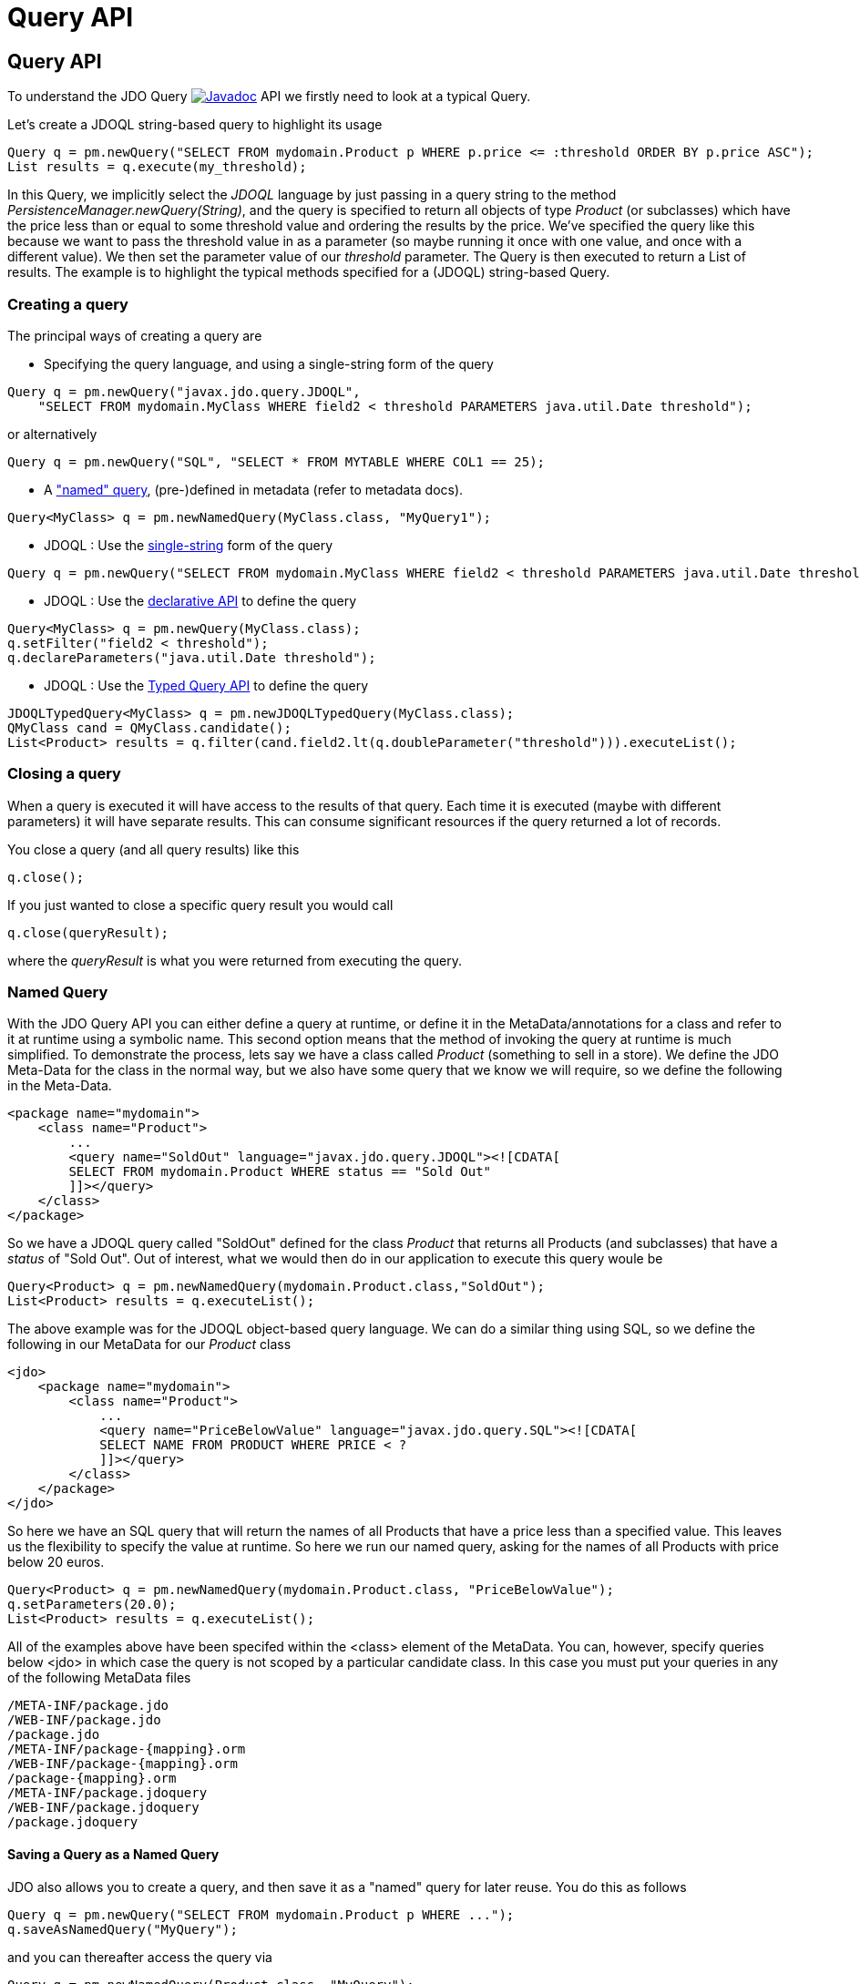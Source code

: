 [[api]]
= Query API
:_basedir: 
:_imagesdir: images/
:grid: cols
:query:


[[Query_API]]
== Query API

To understand the JDO Query
image:../images/javadoc.png[Javadoc, link=api32/apidocs/javax/jdo/Query.html] API we firstly need to look at a typical Query.

Let's create a JDOQL string-based query to highlight its usage

[source,java]
-----
Query q = pm.newQuery("SELECT FROM mydomain.Product p WHERE p.price <= :threshold ORDER BY p.price ASC");
List results = q.execute(my_threshold);
-----

In this Query, we implicitly select the _JDOQL_ language by just passing in a query string to the method _PersistenceManager.newQuery(String)_, 
and the query is specified to return all objects of type _Product_ (or subclasses) which have the price less than or equal to some threshold value 
and ordering the results by the price. 
We've specified the query like this because we want to pass the threshold value in as a parameter (so maybe running it once with one value, 
and once with a different value).
We then set the parameter value of our _threshold_ parameter. 
The Query is then executed to return a List of results. 
The example is to highlight the typical methods specified for a (JDOQL) string-based Query.




=== Creating a query

The principal ways of creating a query are


* Specifying the query language, and using a single-string form of the query
[source,java]
-----
Query q = pm.newQuery("javax.jdo.query.JDOQL", 
    "SELECT FROM mydomain.MyClass WHERE field2 < threshold PARAMETERS java.util.Date threshold");
-----
or alternatively
[source,java]
-----
Query q = pm.newQuery("SQL", "SELECT * FROM MYTABLE WHERE COL1 == 25);
-----
* A link:#named["named" query], (pre-)defined in metadata (refer to metadata docs).
[source,java]
-----
Query<MyClass> q = pm.newNamedQuery(MyClass.class, "MyQuery1");
-----
* JDOQL : Use the link:jdoql.html#singlestring[single-string] form of the query
[source,java]
-----
Query q = pm.newQuery("SELECT FROM mydomain.MyClass WHERE field2 < threshold PARAMETERS java.util.Date threshold");
-----
* JDOQL : Use the link:jdoql.html#jdoql[declarative API] to define the query
[source,java]
-----
Query<MyClass> q = pm.newQuery(MyClass.class);
q.setFilter("field2 < threshold");
q.declareParameters("java.util.Date threshold");
-----
* JDOQL : Use the link:jdoql.html#jdoql_typed[Typed Query API] to define the query
[source,java]
-----
JDOQLTypedQuery<MyClass> q = pm.newJDOQLTypedQuery(MyClass.class);
QMyClass cand = QMyClass.candidate();
List<Product> results = q.filter(cand.field2.lt(q.doubleParameter("threshold"))).executeList();
-----


=== Closing a query

When a query is executed it will have access to the results of that query.
Each time it is executed (maybe with different parameters) it will have separate results.
This can consume significant resources if the query returned a lot of records.

You close a query (and all query results) like this

[source,java]
-----
q.close();
-----

If you just wanted to close a specific query result you would call

[source,java]
-----
q.close(queryResult);
-----
where the _queryResult_ is what you were returned from executing the query.



[[named]]
=== Named Query

With the JDO Query API you can either define a query at runtime, or define it in the MetaData/annotations for a class and refer to it at runtime using a symbolic name. 
This second option means that the method of invoking the query at runtime is much simplified. 
To demonstrate the process, lets say we have a class called _Product_ (something to sell in a store). 
We define the JDO Meta-Data for the class in the normal way, but we also have some query that we know we will require, so we define the following in the Meta-Data.

[source,xml]
-----
<package name="mydomain">
    <class name="Product">
        ...
        <query name="SoldOut" language="javax.jdo.query.JDOQL"><![CDATA[
        SELECT FROM mydomain.Product WHERE status == "Sold Out"
        ]]></query>
    </class>
</package>
-----

So we have a JDOQL query called "SoldOut" defined for the class _Product_ that returns all Products (and subclasses) that have a _status_ of "Sold Out". 
Out of interest, what we would then do in our application to execute this query woule be

[source,java]
-----
Query<Product> q = pm.newNamedQuery(mydomain.Product.class,"SoldOut");
List<Product> results = q.executeList();
-----

The above example was for the JDOQL object-based query language. We can do a similar thing using SQL, so we define the following in our MetaData for our _Product_ class

[source,xml]
-----
<jdo>
    <package name="mydomain">
        <class name="Product">
            ...
            <query name="PriceBelowValue" language="javax.jdo.query.SQL"><![CDATA[
            SELECT NAME FROM PRODUCT WHERE PRICE < ?
            ]]></query>
        </class>
    </package>
</jdo>
-----

So here we have an SQL query that will return the names of all Products that have a price less than a specified value. 
This leaves us the flexibility to specify the value at runtime. So here we run our named query, asking for the names of all Products with price below 20 euros.

[source,java]
-----
Query<Product> q = pm.newNamedQuery(mydomain.Product.class, "PriceBelowValue");
q.setParameters(20.0);
List<Product> results = q.executeList();
-----

All of the examples above have been specifed within the <class> element of the MetaData. 
You can, however, specify queries below <jdo> in which case the query is not scoped by a particular candidate class. 
In this case you must put your queries in any of the following MetaData files

-----
/META-INF/package.jdo
/WEB-INF/package.jdo
/package.jdo
/META-INF/package-{mapping}.orm
/WEB-INF/package-{mapping}.orm
/package-{mapping}.orm
/META-INF/package.jdoquery
/WEB-INF/package.jdoquery
/package.jdoquery
-----



[[save_as_named]]
==== Saving a Query as a Named Query

JDO also allows you to create a query, and then save it as a "named" query for later reuse. You do this as follows

[source,java]
-----
Query q = pm.newQuery("SELECT FROM mydomain.Product p WHERE ...");
q.saveAsNamedQuery("MyQuery");
-----

and you can thereafter access the query via

[source,java]
-----
Query q = pm.newNamedQuery(Product.class, "MyQuery");
-----



[[query_extensions]]
=== Query Extensions

The JDO query API allows implementations to support "extensions" and provides a simple interface for enabling the use of such extensions on queries.
An extension specifies additional information to the query mechanism about how to perform the query. 
Individual extensions will be explained later in this guide.

You set an extension like this

[source,java]
-----
q.extension("extension_name", value);
-----

[source,java]
-----
Map exts = new HashMap();
exts.put("extension1", value1);
exts.put("extension2", value2);
q.extensions(exts);
-----

The Query API also has methods _setExtensions_ and _addExtension_ that are from the original version of the API, but function the same as these methods quoted.

NOTE: Refer to the documentation of your JDO provider for what extensions are supported.


[[query_parameters]]
=== Setting query parameters

Queries can be made flexible and reusable by defining parameters as part of the query, so that we can execute the same query
with different sets of parameters and minimise resources.

[source,java]
-----
// JDOQL Using named parameters
Query<Product> q = pm.newQuery(Product.class);
q.setFilter("this.name == :name && this.serialNo == :serial");

Map params = new HashMap();
params.put("name", "Walkman");
params.put("serial", "123021");
q.setNamedParameters(params);


// JDOQL Using numbered parameters
Query<Product> q = pm.newQuery(Product.class);
q.setFilter("this.name == ?1 && this.serialNo == ?2");

q.setParameters("Walkman", "123021");
-----

Alternatively you can specify the query parameters in the _execute_ method call.


[[compile]]
=== Compiling a query

An intermediate step once you have your query defined, if you want to check its validity, is to _compile_ it. You do this as follows

[source,java]
-----
q.compile();
-----

If the query is invalid, then a JDOException will be thrown.



=== Executing a query

So we have set up our query. We now execute it. We have various methods to do this, depending on what result we are expecting etc

[source,java]
-----
// Simple execute
Object result = q.execute();

// Execute with 1 parameter passed in
Object result = q.execute(paramVal1);

// Execute with multiple parameters passed in 
Object result = q.execute(paramVal1, paramVal2);

// Execute with an array of parameters passed in (positions match the query parameter position)
Object result = q.executeWithArray(new Object[]{paramVal1, paramVal2});

// Execute with a map of parameters keyed by their name in the query
Object result = q.executeWithMap(paramMap);

// Execute knowing we want to receive a list of results
List results = q.executeList();

// Execute knowing there is 1 result row
Object result = q.executeUnique();

// Execute where we want a list of results and want each result row of a particular type
List<ResultClass> results = q.executeResultList(ResultClass.class);

// Execute where we want a single result and want the result row of a particular type
ResultClass result = q.executeResultUnique(ResultClass.class);
-----

[[resultclass]]
=== Result Class

By default a JDO query of whatever language will return a result matching the result clause. You can override this if you wish by specifying a result class. 
If your query has only a single row in the results then you will get an object of your result class back, otherwise you get a List of result class objects.
The _Result Class_ has to meet certain requirements. These are

* Can be one of Integer, Long, Short, Float, Double, Character, Byte, Boolean, String, java.math.BigInteger, java.math.BigDecimal, 
java.util.Date, java.sql.Date, java.sql.Time, java.sql.Timestamp, java.time.LocalDate, java.time.LocalTime, java.time.LocalDateTime, or Object[]
* Can be a user-defined class, that has either a constructor taking arguments of the same type as those returned by the query (in the same order), 
or has a public put(Object, Object) method, or public setXXX() methods, or public fields.

Please look at the specific help for the query language you are using for details of a user-defined result class.




[[FetchPlan]]
=== Controlling the execution : FetchPlan

When a Query is executed it executes in the datastore, which returns a set of results. 
Your JDO provider could clearly read all results from this ResultSet in one go and return them all to the user, or could allow control over this fetching process. 
JDO provides a _fetch size_ on the _Fetch Plan_ to allow this control. You would set this as follows

[source,java]
-----
Query q = pm.newQuery(...);
q.getFetchPlan().setFetchSize(FetchPlan.FETCH_SIZE_OPTIMAL);
-----

_fetch size_ has 3 possible values. 

* *FETCH_SIZE_OPTIMAL* - allows your JDO provider full control over the fetching. 
In this case your JDO provider will fetch each object when they are requested, and then when the owning transaction is committed will retrieve all remaining rows 
(so that the Query is still usable after the close of the transaction).
* *FETCH_SIZE_GREEDY* - Your JDO provider will read all objects in at query execution.
This can be efficient for queries with few results, and very inefficient for queries returning large result sets.
* *A positive value* - Your JDO provider will read this number of objects at query execution. Thereafter it will read the objects when requested.


In addition to the number of objects fetched, you can also control which fields are fetched for each object of the candidate type. 
This is controlled via the link:fetchgroups.html#singlestring[FetchPlan].



[[ignore_cache]]
=== ignoreCache(), setIgnoreCache()

The ignoreCache option setting specifies whether when processing the query results it should check for the retrieved objects in the cache.

[source,java]
-----
q.ignoreCache(true);
-----



[[locking]]
=== Control over locking of fetched objects

JDO allows control over whether objects found by a query are locked during that transaction so that other transactions can't update them in the meantime. 
To do this you would do

[source,java]
-----
Query q = pm.newQuery(...);
q.serializeRead(true);
-----

In addition you can perform this on a per-transaction basis by doing

[source,java]
-----
tx.setSerializeRead(true);
-----

NOTE: If the datastore in use doesn't support locking of objects then this will do nothing



[[read_timeout]]
=== Timeout on query execution for reads

[source,java]
-----
q.datastoreReadTimeoutMillis(1000);
-----

_Sets the timeout for this query (in milliseconds)._ 
Will throw a JDOUnsupportedOperationException if the query implementation doesn't support timeouts (for the current datastore).



[[write_timeout]]
=== Timeout on query execution for writes

[source,java]
-----
q.datastoreWriteTimeoutMillis(1000);
-----

_Sets the timeout for this query (in milliseconds) when it is a delete/update._ 
Will throw a JDOUnsupportedOperationException if the query implementation doesn't support timeouts (for the current datastore).


